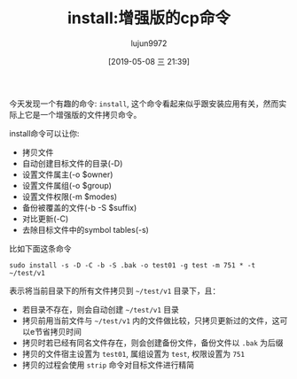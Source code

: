 #+TITLE: install:增强版的cp命令
#+AUTHOR: lujun9972
#+TAGS: linux和它的小伙伴
#+DATE: [2019-05-08 三 21:39]
#+LANGUAGE:  zh-CN
#+STARTUP:  inlineimages
#+OPTIONS:  H:6 num:nil toc:t \n:nil ::t |:t ^:nil -:nil f:t *:t <:nil

今天发现一个有趣的命令: =install=, 这个命令看起来似乎跟安装应用有关，然而实际上它是一个增强版的文件拷贝命令。

install命令可以让你:

+ 拷贝文件
+ 自动创建目标文件的目录(-D)
+ 设置文件属主(-o $owner)
+ 设置文件属组(-o $group)
+ 设置文件权限(-m $modes)
+ 备份被覆盖的文件(-b -S $suffix)
+ 对比更新(-C)
+ 去除目标文件中的symbol tables(-s)
  
比如下面这条命令
#+begin_src shell
  sudo install -s -D -C -b -S .bak -o test01 -g test -m 751 * -t ~/test/v1
#+end_src

表示将当前目录下的所有文件拷贝到 =~/test/v1= 目录下，且：

+ 若目录不存在，则会自动创建 =~/test/v1= 目录
+ 拷贝前用当前文件与 =~/test/v1= 内的文件做比较，只拷贝更新过的文件，这可以e节省拷贝时间
+ 拷贝时若已经有同名文件存在，则会创建备份文件，备份文件以 =.bak= 为后缀
+ 拷贝的文件宿主设置为 =test01=, 属组设置为 =test=, 权限设置为 =751=
+ 拷贝的过程会使用 =strip= 命令对目标文件进行精简
